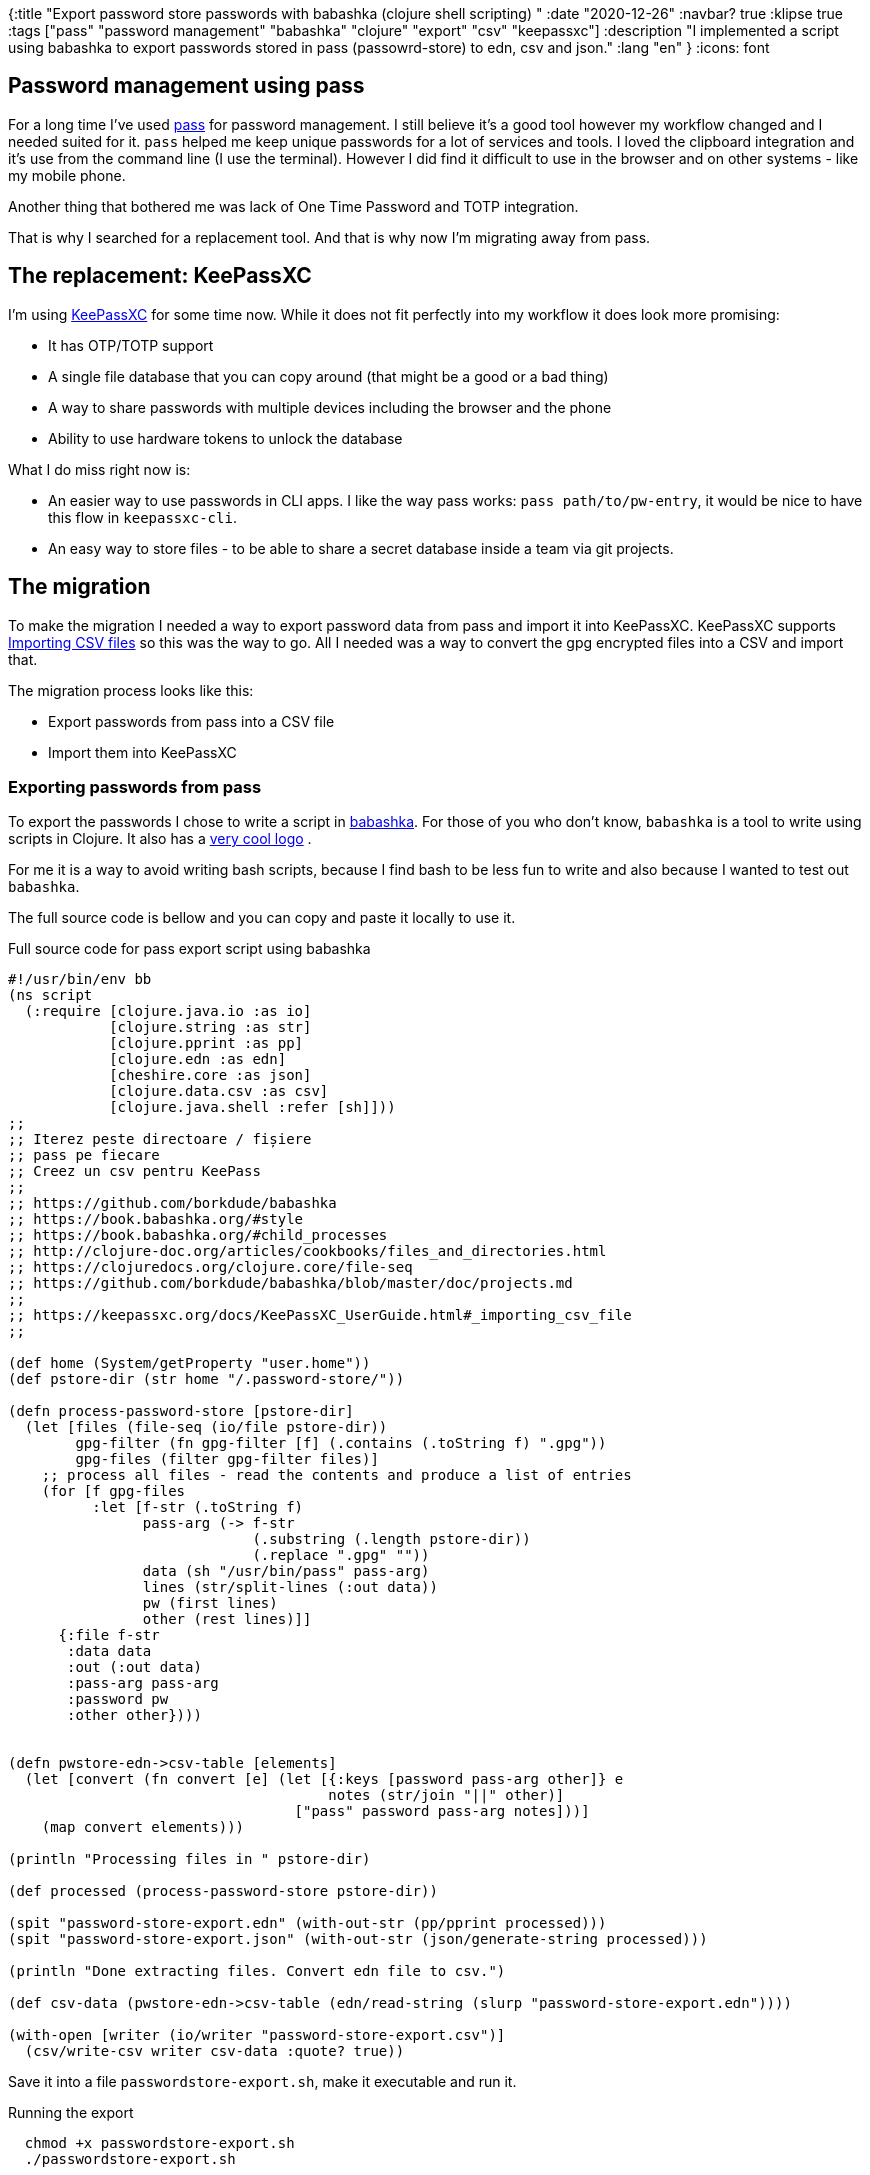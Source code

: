 {:title "Export password store passwords with babashka (clojure shell scripting) "
 :date "2020-12-26"
 :navbar? true
 :klipse true
 :tags ["pass" "password management" "babashka" "clojure" "export" "csv" "keepassxc"]
 :description "I implemented a script using babashka to export passwords stored in pass (passowrd-store) to edn, csv and json."
 :lang "en"
 }
:icons: font

== Password management using pass

For a long time I've used link:https://www.passwordstore.org/[pass] for password management.
I still believe it's a good tool however my workflow changed and I needed suited for it.
`pass` helped me keep unique passwords for a lot of services and tools.
I loved the clipboard integration and it's use from the command line (I use the terminal).
However I did find it difficult to use in the browser and on other systems - like my mobile phone.

Another thing that bothered me was lack of One Time Password and TOTP integration.

That is why I searched for a replacement tool.
And that is why now I'm migrating away from pass.

== The replacement: KeePassXC

I'm using link:https://keepassxc.org/[KeePassXC] for some time now.
While it does not fit perfectly into my workflow it does look more promising:

* It has OTP/TOTP support
* A single file database that you can copy around (that might be a good or a bad thing)
* A way to share passwords with multiple devices including the browser and the phone
* Ability to use hardware tokens to unlock the database

What I do miss right now is:

* An easier way to use passwords in CLI apps. I like the way pass works: `pass path/to/pw-entry`, it would be nice to have this flow in `keepassxc-cli`.
* An easy way to store files - to be able to share a secret database inside a team via git projects.

== The migration

To make the migration I needed a way to export password data from pass and import it into KeePassXC.
KeePassXC supports link:https://keepassxc.org/docs/KeePassXC_UserGuide.html#_importing_external_databases[Importing CSV files] so this was the way to go.
All I needed was a way to convert the gpg encrypted files into a CSV and import that.

The migration process looks like this:

* Export passwords from pass into a CSV file
* Import them into KeePassXC

=== Exporting passwords from pass

To export the passwords I chose to write a script in link:https://github.com/borkdude/babashka[babashka].
For those of you who don't know, `babashka` is a tool to write using scripts in Clojure.
It also has a link:https://raw.githubusercontent.com/borkdude/babashka/master/logo/babashka.svg[very cool logo] .

For me it is a way to avoid writing bash scripts, because I find bash to be less fun to write and also because I wanted to test out `babashka`.

The full source code is bellow and you can copy and paste it locally to use it.

.Full source code for pass export script using babashka
[source,clojure]
--
#!/usr/bin/env bb
(ns script
  (:require [clojure.java.io :as io]
            [clojure.string :as str]
            [clojure.pprint :as pp]
            [clojure.edn :as edn]
            [cheshire.core :as json]
            [clojure.data.csv :as csv]
            [clojure.java.shell :refer [sh]]))
;;
;; Iterez peste directoare / fișiere
;; pass pe fiecare
;; Creez un csv pentru KeePass
;;
;; https://github.com/borkdude/babashka
;; https://book.babashka.org/#style
;; https://book.babashka.org/#child_processes
;; http://clojure-doc.org/articles/cookbooks/files_and_directories.html
;; https://clojuredocs.org/clojure.core/file-seq
;; https://github.com/borkdude/babashka/blob/master/doc/projects.md
;;
;; https://keepassxc.org/docs/KeePassXC_UserGuide.html#_importing_csv_file
;;

(def home (System/getProperty "user.home"))
(def pstore-dir (str home "/.password-store/"))

(defn process-password-store [pstore-dir]
  (let [files (file-seq (io/file pstore-dir))
        gpg-filter (fn gpg-filter [f] (.contains (.toString f) ".gpg"))
        gpg-files (filter gpg-filter files)]
    ;; process all files - read the contents and produce a list of entries
    (for [f gpg-files
          :let [f-str (.toString f)
                pass-arg (-> f-str
                             (.substring (.length pstore-dir))
                             (.replace ".gpg" ""))
                data (sh "/usr/bin/pass" pass-arg)
                lines (str/split-lines (:out data))
                pw (first lines)
                other (rest lines)]]
      {:file f-str
       :data data
       :out (:out data)
       :pass-arg pass-arg
       :password pw
       :other other})))


(defn pwstore-edn->csv-table [elements]
  (let [convert (fn convert [e] (let [{:keys [password pass-arg other]} e
                                      notes (str/join "||" other)]
                                  ["pass" password pass-arg notes]))]
    (map convert elements)))

(println "Processing files in " pstore-dir)

(def processed (process-password-store pstore-dir))

(spit "password-store-export.edn" (with-out-str (pp/pprint processed)))
(spit "password-store-export.json" (with-out-str (json/generate-string processed)))

(println "Done extracting files. Convert edn file to csv.")

(def csv-data (pwstore-edn->csv-table (edn/read-string (slurp "password-store-export.edn"))))

(with-open [writer (io/writer "password-store-export.csv")]
  (csv/write-csv writer csv-data :quote? true))
--

Save it into a file `passwordstore-export.sh`, make it executable and run it.

.Running the export
[source,shell]
--
  chmod +x passwordstore-export.sh
  ./passwordstore-export.sh
--


The file contains two functions and produces 3 files: an edn, a csv and a json file with mostly the same data.

The function `process-password-store` iterates over all the files in the user's `.password-store/` directory calling `pass` for each file.
This function produces a list of maps, one for each file with all the data.

The function `pwstore-edn->csv-table` takes the data produced by the first function and produces a list of lists, suitable for CSV export.

The data is written in each file format at the end.

Importing the data in KeePassXC was pretty trivial - I just followed the online guide.

Developing the script was pleasant and I will use `babashka` for more scripts.

I recommend you give it a try yourself.
